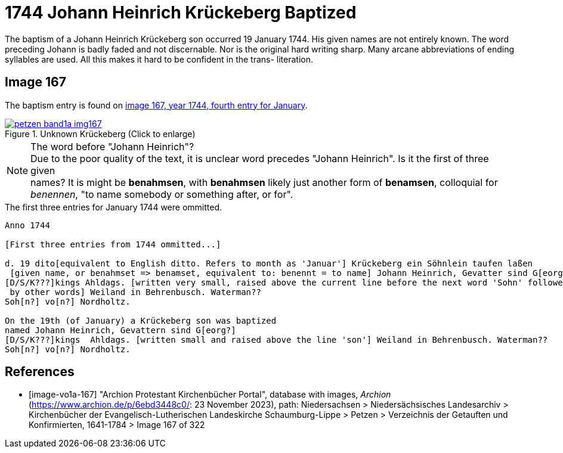 = 1744 Johann Heinrich Krückeberg Baptized
:page-role: doc-width

The baptism of a Johann Heinrich Krückeberg son occurred 19 January 1744. His given names are not entirely known. The word preceding Johann is badly faded and not
discernable. Nor is the original hard writing sharp. Many arcane abbreviations of ending syllables are used. All this makes it hard to be confident in the trans-
literation.

== Image 167

The baptism entry is found on <<image-vo1a-167, image 167, year 1744, fourth entry for January>>.

image::petzen-band1a-img167.jpg[title="Unknown Krückeberg (Click to enlarge)",link=self]

[NOTE]
.The word before "Johann Heinrich"?
Due to the poor quality of the text, it is unclear word precedes "Johann Heinrich". Is it the first of three given +
names? It is might be **benahmsen**, with **benahmsen** likely just another form of **benamsen**, colloquial
for _benennen_, "to name somebody or something after, or for".

.The first three entries for January 1744 were ommitted. 

....
Anno 1744

[First three entries from 1744 ommitted...]

d. 19 dito[equivalent to English ditto. Refers to month as 'Januar'] Krückeberg ein Söhnlein taufen laßen
 [given name, or benahmset => benamset, equivalent to: benennt = to name] Johann Heinrich, Gevatter sind G[eorg?]
[D/S/K???]kings Ahldags. [written very small, raised above the current line before the next word 'Sohn' followed
 by other words] Weiland in Behrenbusch. Waterman??
Soh[n?] vo[n?] Nordholtz.

On the 19th (of January) a Krückeberg son was baptized
named Johann Heinrich, Gevattern sind G[eorg?]
[D/S/K???]kings  Ahldags. [written small and raised above the line 'son'] Weiland in Behrenbusch. Waterman??
Soh[n?] vo[n?] Nordholtz.
....

[bibliography]
== References

* [[[image-vo1a-167]]] "Archion Protestant Kirchenbücher Portal", database with images, _Archion_ (https://www.archion.de/p/6ebd3448c0/: 23 November 2023), path: Niedersachsen > Niedersächsisches Landesarchiv > Kirchenbücher der Evangelisch-Lutherischen Landeskirche Schaumburg-Lippe > Petzen > Verzeichnis der Getauften und Konfirmierten, 1641-1784 > Image 167 of 322

